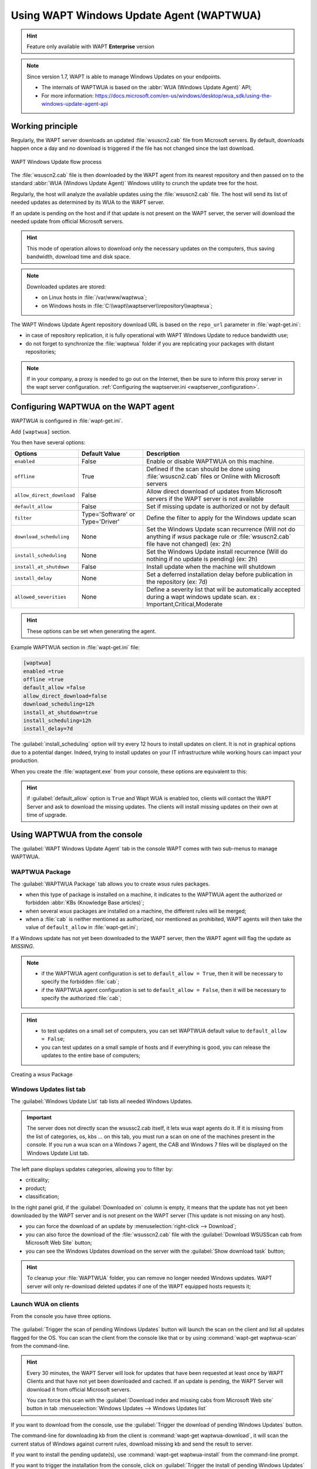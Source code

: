 .. Reminstall_scheduling	inder for header structure :
   Niveau 1 : ====================
   Niveau 2 : --------------------
   Niveau 3 : ++++++++++++++++++++
   Niveau 4 : """"""""""""""""""""
   Niveau 5 : ^^^^^^^^^^^^^^^^^^^^

.. meta::
  :description: Using WAPT Windows Update Agent (WAPTWUA)
  :keywords: WAPT, Windows, Updates, WUA, documentation

.. _wapt_wua:

.. versionadded:: 1.7 Enterprise

Using WAPT Windows Update Agent (WAPTWUA)
=========================================

.. hint::

  Feature only available with WAPT **Enterprise** version

.. note::

  Since version 1.7, WAPT is able to manage Windows Updates on your endpoints.

  * The internals of WAPTWUA is based
    on the :abbr:`WUA (Windows Update Agent)` API;

  * For more information: https://docs.microsoft.com/en-us/windows/desktop/wua_sdk/using-the-windows-update-agent-api

Working principle
-----------------

Regularly, the WAPT server downloads an updated :file:`wsuscn2.cab` file
from Microsoft servers. By default, downloads happen once a day
and no download is triggered if the file has not changed
since the last download.

.. figure:: wapt-wua-diagramme-windows-update.png
  :align: center
  :alt: WAPT Windows Update flow process

  WAPT Windows Update flow process

The :file:`wsuscn2.cab` file is then downloaded by the WAPT agent
from its nearest repository and then passed on to
the standard :abbr:`WUA (Windows Update Agent)` Windows utility
to crunch the update tree for the host.

Regularly, the host will analyze the available updates using
the :file:`wsuscn2.cab` file. The host will send its list of needed updates
as determined by its WUA to the WAPT server.

If an update is pending on the host and if that update is not present
on the WAPT server, the server will download the needed update
from official Microsoft servers.

.. hint::

  This mode of operation allows to download only the necessary updates
  on the computers, thus saving bandwidth, download time and disk space.

.. note:: Downloaded updates are stored:

  * on Linux hosts in :file:`/var/www/waptwua`;

  * on Windows hosts in :file:`C:\\wapt\\waptserver\\repository\\waptwua`;

The WAPT Windows Update Agent repository download URL is based
on the ``repo_url`` parameter in :file:`wapt-get.ini`:

* in case of repository replication, it is fully operational
  with WAPT Windows Update to reduce bandwidth use;

* do not forget to synchronize the :file:`waptwua` folder
  if you are replicating your packages with distant repositories;


.. note::

   If in your company, a proxy is needed to go out on the Internet, then be sure to inform this proxy server in the wapt server configuration.
   :ref:`Configuring the waptserver.ini <waptserver_configuration>`.

Configuring WAPTWUA on the WAPT agent
-------------------------------------

*WAPTWUA* is configured in :file:`wapt-get.ini`.

Add ``[waptwua]`` section.

You then have several options:

.. tabularcolumns:: |\X{5}{12}|\X{7}{12}|

============================== ==================================== ======================================================================================================================================================================
Options                        Default Value                        Description
============================== ==================================== ======================================================================================================================================================================
``enabled``                    False                                Enable or disable WAPTWUA on this machine.
``offline``                    True                                 Defined if the scan should be done using :file:`wsuscn2.cab` files or Online with Microsoft servers
``allow_direct_download``      False                                Allow direct download of updates from Microsoft servers if the WAPT server is not available
``default_allow``              False                                Set if missing update is authorized or not by default
``filter``                     Type='Software' or Type='Driver'     Define the filter to apply for the Windows update scan
``download_scheduling``        None                                 Set the Windows Update scan recurrence (Will not do anything if *wsus* package rule or :file:`wsuscn2.cab` file have not changed) (ex: 2h)
``install_scheduling``         None                                 Set the Windows Update install recurrence (Will do nothing if no update is pending) (ex: 2h)
``install_at_shutdown``        False                                Install update when the machine will shutdown
``install_delay``              None                                 Set a deferred installation delay before publication in the repository (ex: 7d)
``allowed_severities``         None									Define a severity list that will be automatically accepted during a wapt windows update scan. ex : Important,Critical,Moderate    
============================== ==================================== ======================================================================================================================================================================

.. hint::

	These options can be set when generating the agent.

Example WAPTWUA section in :file:`wapt-get.ini` file:

.. code-block:: ini

	[waptwua]
	enabled =true
	offline =true
	default_allow =false
	allow_direct_download=false
	download_scheduling=12h
	install_at_shutdown=true
	install_scheduling=12h
	install_delay=7d

The :guilabel:`install_scheduling` option will try every 12 hours
to install updates on client.
It is not in graphical options due to a potential danger. Indeed,
trying to install updates on your IT infrastructure
while working hours can impact your production.

When you create the :file:`waptagent.exe` from your console,
these options are equivalent to this:

  .. figure:: wapt-wua-agent-options.png
    :align: center
    :alt: WAPT Windows Update agent options

.. hint::

  if :guilabel:`default_allow` option is ``True`` and Wapt WUA is enabled too,
  clients will contact the WAPT Server and ask to download the missing
  updates. The clients will install missing updates on their own
  at time of upgrade.

Using WAPTWUA from the console
------------------------------

The :guilabel:`WAPT Windows Update Agent` tab in the console WAPT
comes with two sub-menus to manage WAPTWUA.

WAPTWUA Package
+++++++++++++++

The :guilabel:`WAPTWUA Package` tab allows you to create *wsus* rules packages.

* when this type of package is installed on a machine, it indicates
  to the WAPTWUA agent the authorized or forbidden
  :abbr:`KBs (Knowledge Base articles)`;

* when several *wsus* packages are installed on a machine,
  the different rules will be merged;

* when a :file:`cab` is neither mentioned as authorized,
  nor mentioned as prohibited, WAPT agents will then
  take the value of ``default_allow`` in :file:`wapt-get.ini`;

If a Windows update has not yet been downloaded to the WAPT server,
then the WAPT agent will flag the update as *MISSING*.

.. note::

  * if the WAPTWUA agent configuration is set to ``default_allow = True``,
    then it will be necessary to specify the forbidden :file:`cab`;

  * if the WAPTWUA agent configuration is set to ``default_allow = False``,
    then it will be necessary to specify the authorized :file:`cab`;

.. hint::

  * to test updates on a small set of computers,
    you can set WAPTWUA default value to ``default_allow = False``;

  * you can test updates on a small sample of hosts and if everything is good,
    you can release the updates to the entire base of computers;

.. figure:: wapt_console-wua.png
  :align: center
  :alt: Creating a *wsus* Package

  Creating a *wsus* Package

Windows Updates list tab
++++++++++++++++++++++++

The :guilabel:`Windows Update List` tab lists all needed Windows Updates.

.. important::

   The server does not directly scan the wsussc2.cab itself, it lets wua wapt agents do it. 
   If it is missing from the list of categories, os, kbs ... on this tab, you must run a scan on one of the machines present in the console.
   If you run a wua scan on a Windows 7 agent, the CAB and Windows 7 files will be displayed on the Windows Update List tab.

The left pane displays updates categories, allowing you to filter by:

* criticality;

* product;

* classification;

In the right panel grid, if the :guilabel:`Downloaded on` column is empty,
it means that the update has not yet been downloaded by the WAPT server
and is not present on the WAPT server (This update is not missing on any host).

* you can force the download of an update by
  :menuselection:`right-click --> Download`;

* you can also force the download of the :file:`wsusscn2.cab` file with the
  :guilabel:`Download WSUSScan cab from Microsoft Web Site` button;

* you can see the Windows Updates download on the server
  with the :guilabel:`Show download task` button;

.. hint::

  To cleanup your :file:`WAPTWUA` folder, you can remove
  no longer needed Windows updates. WAPT server will only re-download
  deleted updates if one of the WAPT equipped hosts requests it;

.. figure:: wapt-wua-windows-update-list.png
  :align: center
  :alt: List Windows Update

Launch WUA on clients
+++++++++++++++++++++

From the console you have three options.

.. figure:: wapt-wua-console-button.png
  :align: center
  :alt: List of wua button on console

The :guilabel:`Trigger the scan of pending Windows Updates` button
will launch the scan on the client and list all updates flagged for the OS.
You can scan the client from the console like that or by
using :command:`wapt-get waptwua-scan` from the command-line.

.. hint::

  Every 30 minutes, the WAPT Server will look for updates that have been requested
  at least once by WAPT Clients and that have not yet been downloaded and cached.
  If an update is pending, the WAPT Server will download it from official
  Microsoft servers.

  You can force this scan with the :guilabel:`Download index and missing cabs
  from Microsoft Web site` button in tab :menuselection:`Windows Updates -->
  Windows Updates list`

.. figure:: wapt-wua-console-pending.png
  :align: center
  :alt: WUA pending example

If you want to download from the console,
use the :guilabel:`Trigger the download of pending Windows Updates` button.

The command-line for downloading kb from the client is
:command:`wapt-get waptwua-download`, it will scan the current status of Windows
against current rules, download missing kb and send the result to server.

If you want to install the pending update(s), use :command:`wapt-get waptwua-install`
from the command-line prompt.

If you want to trigger the installation from the console,
click on :guilabel:`Trigger the install of pending Windows Updates` button.

.. hint::

  When you want to install the pending updates stored in cache,
  the WAPT Service triggers the :abbr:`WUA (Windows Update Agent)` service.

  The WAPT Service will enable and start the WUA Service temporarily
  to install the updates. When updates are installed, waptservice will stop
  and disable the WUA service until the next cycle.



Demonstration video
------------------------------------------------------

.. raw:: html

  <iframe width="560" height="315" src="https://www.youtube.com/embed/x36gAaT31Ko" frameborder="0" allow="accelerometer; autoplay; encrypted-media; gyroscope; picture-in-picture" allowfullscreen></iframe>